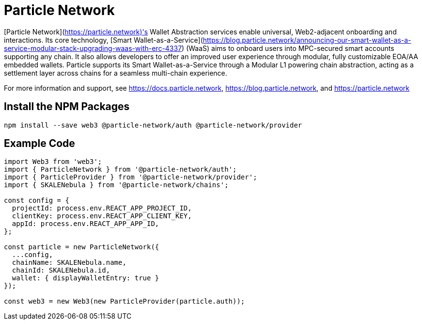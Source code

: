 = Particle Network

[Particle Network](https://particle.network)'s Wallet Abstraction services enable universal, Web2-adjacent onboarding and interactions. Its core technology, [Smart Wallet-as-a-Service](https://blog.particle.network/announcing-our-smart-wallet-as-a-service-modular-stack-upgrading-waas-with-erc-4337) (WaaS) aims to onboard users into MPC-secured smart accounts supporting any chain. It also allows developers to offer an improved user experience through modular, fully customizable EOA/AA embedded wallets. Particle supports its Smart Wallet-as-a-Service through a Modular L1 powering chain abstraction, acting as a settlement layer across chains for a seamless multi-chain experience.

For more information and support, see <https://docs.particle.network>, <https://blog.particle.network>, and <https://particle.network>

== Install the NPM Packages

```shell
npm install --save web3 @particle-network/auth @particle-network/provider
```

== Example Code
```javascript
import Web3 from 'web3';
import { ParticleNetwork } from '@particle-network/auth';
import { ParticleProvider } from '@particle-network/provider';
import { SKALENebula } from '@particle-network/chains';

const config = {
  projectId: process.env.REACT_APP_PROJECT_ID,
  clientKey: process.env.REACT_APP_CLIENT_KEY,
  appId: process.env.REACT_APP_APP_ID,
};

const particle = new ParticleNetwork({
  ...config,
  chainName: SKALENebula.name,
  chainId: SKALENebula.id,
  wallet: { displayWalletEntry: true }
});

const web3 = new Web3(new ParticleProvider(particle.auth));
```
